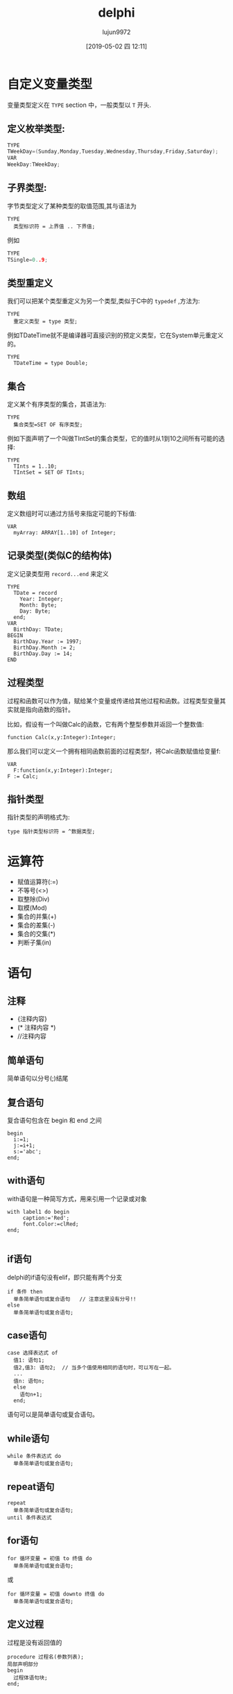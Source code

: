 #+TITLE: delphi
#+AUTHOR: lujun9972
#+TAGS: Programming
#+DATE: [2019-05-02 四 12:11]
#+LANGUAGE:  zh-CN
#+STARTUP:  inlineimages
#+OPTIONS:  H:6 num:nil toc:t \n:nil ::t |:t ^:nil -:nil f:t *:t <:nil

* 自定义变量类型
变量类型定义在 =TYPE= section 中，一般类型以 =T= 开头.

** 定义枚举类型:
#+begin_src c
  TYPE
  TWeekDay=(Sunday,Monday,Tuesday,Wednesday,Thursday,Friday,Saturday);
  VAR
  WeekDay:TWeekDay;
#+end_src

** 子界类型:
字节类型定义了某种类型的取值范围,其与语法为
#+begin_example
TYPE
  类型标识符 = 上界值 .. 下界值;
#+end_example

例如
#+begin_src c
  TYPE
  TSingle=0..9;
#+end_src

** 类型重定义
我们可以把某个类型重定义为另一个类型,类似于C中的 =typedef= ,方法为:
#+begin_example
  TYPE
    重定义类型 = type 类型;
#+end_example

例如TDateTime就不是编译器可直接识别的预定义类型，它在System单元重定义的。
#+begin_example
  TYPE
    TDateTime = type Double;
#+end_example

** 集合
定义某个有序类型的集合，其语法为:
#+begin_example
  TYPE
    集合类型=SET OF 有序类型;
#+end_example

例如下面声明了一个叫做TIntSet的集合类型，它的值时从1到10之间所有可能的选择:
#+begin_example
  TYPE
    TInts = 1..10;
    TIntSet = SET OF TInts;
#+end_example

** 数组
定义数组时可以通过方括号来指定可能的下标值:
#+begin_example
  VAR
    myArray: ARRAY[1..10] of Integer;
#+end_example

** 记录类型(类似C的结构体)
定义记录类型用 =record...end= 来定义
#+begin_example
  TYPE
    TDate = record
      Year: Integer;
      Month: Byte;
      Day: Byte;
    end;
  VAR
    BirthDay: TDate;
  BEGIN
    BirthDay.Year := 1997;
    BirthDay.Month := 2;
    BirthDay.Day := 14;
  END
#+end_example

** 过程类型
过程和函数可以作为值，赋给某个变量或传递给其他过程和函数。过程类型变量其实就是指向函数的指针。

比如，假设有一个叫做Calc的函数，它有两个整型参数并返回一个整数值:
#+begin_example
  function Calc(x,y:Integer):Integer;
#+end_example

那么我们可以定义一个拥有相同函数前面的过程类型f，将Calc函数赋值给变量f:
#+begin_example
  VAR
    F:function(x,y:Integer):Integer;
  F := Calc;
#+end_example

** 指针类型
指针类型的声明格式为:
#+begin_example
  type 指针类型标识符 = ^数据类型;
#+end_example

* 运算符

+ 赋值运算符(:=)
+ 不等号(<>)
+ 取整除(Div)
+ 取模(Mod)
+ 集合的并集(+)
+ 集合的差集(-)
+ 集合的交集(*)
+ 判断子集(in)

* 语句

** 注释
+ {注释内容}
+ (* 注释内容 *)
+ //注释内容

** 简单语句
简单语句以分号(;)结尾

** 复合语句
复合语句包含在 begin 和 end 之间
#+begin_example
  begin
    i:=1;
    j:=i+1;
    s:='abc';
  end;
#+end_example

** with语句
with语句是一种简写方式，用来引用一个记录或对象
#+begin_example
  with label1 do begin
       caption:='Red';
       font.Color:=clRed;
  end;
  
#+end_example

** if语句
delphi的if语句没有elif，即只能有两个分支
#+begin_example
  if 条件 then
    单条简单语句或复合语句   // 注意这里没有分号!!
  else
    单条简单语句或复合语句;
#+end_example

** case语句
#+begin_example
  case 选择表达式 of
    值1: 语句1;
    值2,值3: 语句2;  // 当多个值使用相同的语句时，可以写在一起。
    ...
    值n: 语句n;
    else
      语句n+1;
    end;
#+end_example

语句可以是简单语句或复合语句。

** while语句
#+begin_example
  while 条件表达式 do
    单条简单语句或复合语句;
#+end_example

** repeat语句
#+begin_example
  repeat
    单条简单语句或复合语句;
  until 条件表达式
#+end_example

** for语句
#+begin_example
  for 循环变量 = 初值 to 终值 do
    单条简单语句或复合语句;
#+end_example

或

#+begin_example
  for 循环变量 = 初值 downto 终值 do
    单条简单语句或复合语句;
#+end_example

** 定义过程
过程是没有返回值的
#+begin_example
  procedure 过程名(参数列表);
  局部声明部分
  begin
    过程体语句块;
  end;
#+end_example

** 定义函数
函数是有返回值的,因此需要定义返回值数据类型

#+begin_example
  procedure 过程名(参数列表):返回值数据类型;
  局部声明部分
  begin
    过程体语句块;
  end;
#+end_example

** 定义类
声明类数据类型使用关键字class,语法为:
#+begin_example
  TYPE
    类名=Class(父类)
   
#+end_example

